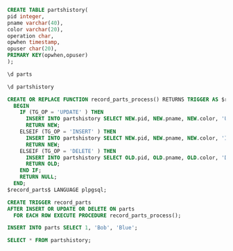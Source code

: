 #+BEGIN_SRC sql
CREATE TABLE partshistory(
pid integer,
pname varchar(40),
color varchar(20),
operation char,
opwhen timestamp,
opuser char(20),
PRIMARY KEY(opwhen,opuser)
);
#+END_SRC

#+BEGIN_SRC sql
\d parts
#+END_SRC

#+RESULTS:
| Table "public.parts"                                                                                         |                       |           |
|--------------------------------------------------------------------------------------------------------------+-----------------------+-----------|
| Column                                                                                                       | Type                  | Modifiers |
| pid                                                                                                          | integer               | not null  |
| pname                                                                                                        | character varying(40) |           |
| color                                                                                                        | character varying(20) |           |
| Indexes:                                                                                                     |                       |           |
| "parts_pkey" PRIMARY KEY, btree (pid)                                                                        |                       |           |
| Triggers:                                                                                                    |                       |           |
| record_parts AFTER INSERT OR DELETE OR UPDATE ON parts FOR EACH ROW EXECUTE PROCEDURE record_parts_process() |                       |           |

#+BEGIN_SRC sql
\d partshistory
#+END_SRC

#+RESULTS:
| Table "public.partshistory"                             |                             |           |
|---------------------------------------------------------+-----------------------------+-----------|
| Column                                                  | Type                        | Modifiers |
| pid                                                     | integer                     |           |
| pname                                                   | character varying(40)       |           |
| color                                                   | character varying(20)       |           |
| operation                                               | character(1)                |           |
| opwhen                                                  | timestamp without time zone | not null  |
| opuser                                                  | character(20)               | not null  |
| Indexes:                                                |                             |           |
| "partshistory_pkey" PRIMARY KEY, btree (opwhen, opuser) |                             |           |


#+BEGIN_SRC sql
CREATE OR REPLACE FUNCTION record_parts_process() RETURNS TRIGGER AS $record_parts$
  BEGIN
    IF (TG_OP = 'UPDATE' ) THEN
      INSERT INTO partshistory SELECT NEW.pid, NEW.pname, NEW.color, 'U', now(), user;
      RETURN NEW;
    ELSEIF (TG_OP = 'INSERT' ) THEN
      INSERT INTO partshistory SELECT NEW.pid, NEW.pname, NEW.color, 'I', now(), user;
      RETURN NEW;
    ELSEIF (TG_OP = 'DELETE' ) THEN
      INSERT INTO partshistory SELECT OLD.pid, OLD.pname, OLD.color, 'D', now(), user;
      RETURN OLD;
    END IF;
    RETURN NULL;
  END;
$record_parts$ LANGUAGE plpgsql;

CREATE TRIGGER record_parts
AFTER INSERT OR UPDATE OR DELETE ON parts
  FOR EACH ROW EXECUTE PROCEDURE record_parts_process();
#+END_SRC

#+RESULTS:
| CREATE FUNCTION |
|-----------------|
| CREATE TRIGGER  |

#+BEGIN_SRC sql
INSERT INTO parts SELECT 1, 'Bob', 'Blue';
#+END_SRC

#+RESULTS:
| INSERT 0 1 |
|------------|

#+BEGIN_SRC sql
SELECT * FROM partshistory;
#+END_SRC

#+RESULTS:
| pid | pname | color | operation | opwhen                    | opuser |
|-----+-------+-------+-----------+---------------------------+--------|
|   1 | Bob   | Blue  | I         | 2016-11-14 21:16:36.17299 | alrm   |

